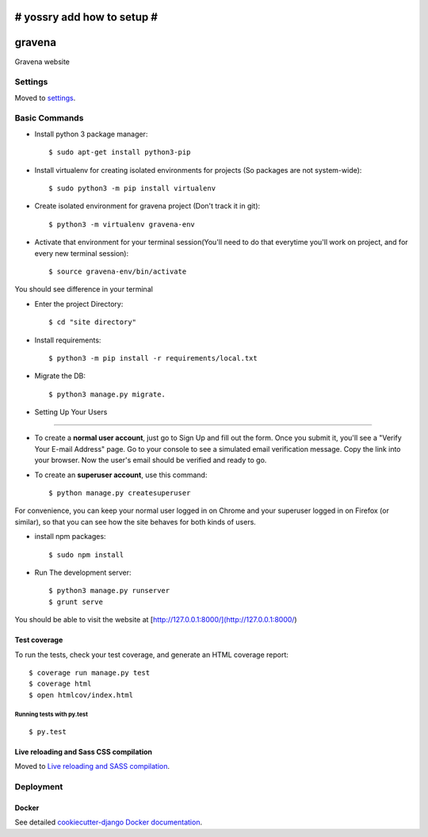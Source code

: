 # yossry add how to setup  #
===================================================

gravena
==============================

Gravena website

.. image:: https://img.shields.io/badge/built%20with-Cookiecutter%20Django-ff69b4.svg
     :target: https://github.com/pydanny/cookiecutter-django/
     :alt: Built with Cookiecutter Django



Settings
------------

Moved to settings_.

.. _settings: http://cookiecutter-django.readthedocs.io/en/latest/settings.html

Basic Commands
--------------

* Install python 3 package manager::

   $ sudo apt-get install python3-pip

* Install virtualenv for creating isolated environments for projects (So packages are not system-wide)::

   $ sudo python3 -m pip install virtualenv

* Create isolated environment for gravena project (Don't track it in git)::

   $ python3 -m virtualenv gravena-env

* Activate that environment for your terminal session(You'll need to do that everytime you'll work on project, and for every new terminal session)::

   $ source gravena-env/bin/activate
You should see difference in your terminal

* Enter the project Directory::

   $ cd "site directory"

* Install requirements::

   $ python3 -m pip install -r requirements/local.txt 

* Migrate the DB::

   $ python3 manage.py migrate.
   

* Setting Up Your Users
^^^^^^^^^^^^^^^^^^^^^

* To create a **normal user account**, just go to Sign Up and fill out the form. Once you submit it, you'll see a "Verify Your E-mail Address" page. Go to your console to see a simulated email verification message. Copy the link into your browser. Now the user's email should be verified and ready to go.

* To create an **superuser account**, use this command::

    $ python manage.py createsuperuser

For convenience, you can keep your normal user logged in on Chrome and your superuser logged in on Firefox (or similar), so that you can see how the site behaves for both kinds of users.


* install npm packages::

   $ sudo npm install

* Run The development server::

   $ python3 manage.py runserver
   $ grunt serve

You should be able to visit the website at [http://127.0.0.1:8000/](http://127.0.0.1:8000/)


Test coverage
^^^^^^^^^^^^^

To run the tests, check your test coverage, and generate an HTML coverage report::

    $ coverage run manage.py test
    $ coverage html
    $ open htmlcov/index.html

Running tests with py.test
~~~~~~~~~~~~~~~~~~~~~~~~~~~

::

  $ py.test


Live reloading and Sass CSS compilation
^^^^^^^^^^^^^^^^^^^^^^^^^^^^^^^^^^^^^^^

Moved to `Live reloading and SASS compilation`_.

.. _`Live reloading and SASS compilation`: http://cookiecutter-django.readthedocs.io/en/latest/live-reloading-and-sass-compilation.html









Deployment
----------





Docker
^^^^^^

See detailed `cookiecutter-django Docker documentation`_.

.. _`cookiecutter-django Docker documentation`: http://cookiecutter-django.readthedocs.io/en/latest/deployment-with-docker.html